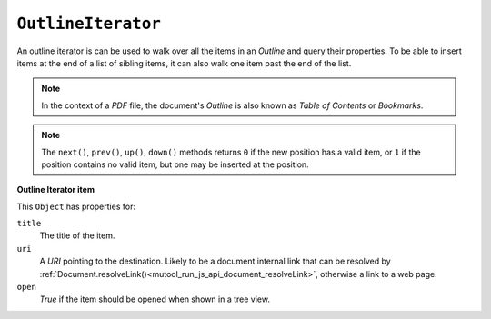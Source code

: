 .. Copyright (C) 2001-2023 Artifex Software, Inc.
.. All Rights Reserved.




.. _mutool_object_outline_iterator:



.. _mutool_run_js_api_object_outline_iterator:



``OutlineIterator``
------------------------

An outline iterator is can be used to walk over all the items in an :title:`Outline` and query their properties. To be able to insert items at the end of a list of sibling items, it can also walk one item past the end of the list.

.. note::

    In the context of a :title:`PDF` file, the document's :title:`Outline` is also known as :title:`Table of Contents` or :title:`Bookmarks`.


.. method:: item()

    Return an :ref:`Outline Iterator item<mutool_run_js_api_outline_iterator_item_object>` object or ``undefined`` if out of range.

    :return: ``Object``.

.. method:: next()

    Move the iterator position to "next".

    :return: ``Int``.

.. method:: prev()

    Move the iterator position to "previous".

    :return: ``Int``.

.. method:: up()

    Move the iterator position "up".

    :return: ``Int``.


.. method:: down()

    Move the iterator position "down".

    :return: ``Int``.


.. note::

    The ``next()``, ``prev()``, ``up()``, ``down()`` methods returns ``0`` if the new position has a valid item, or ``1`` if the position contains no valid item, but one may be inserted at the position.



.. method:: insert(item)

    Insert item before the current item. The position does not change. Returns ``0`` if the position has a valid item, or ``1`` if the position has no valid item.

    :arg item: ``Object`` which conforms to the :ref:`Outline Iterator item<mutool_run_js_api_outline_iterator_item_object>` object.

    :return: ``Int``.

.. method:: delete()

    Delete the current item. This implicitly moves to the next item. Returns 0 if the new position has a valid item, or 1 if the position contains no valid item, but one may be inserted at this position.

    :return: ``Int``.

.. method:: update(item)

    Updates the current item with the properties of the supplied item.

    :arg item: ``Object`` which conforms to the :ref:`Outline Iterator item<mutool_run_js_api_outline_iterator_item_object>` object.


.. _mutool_run_js_api_outline_iterator_item_object:

**Outline Iterator item**

This ``Object`` has properties for:

``title``
    The title of the item.

``uri``
    A :title:`URI` pointing to the destination. Likely to be a document internal link that can be resolved by :ref:`Document.resolveLink()<mutool_run_js_api_document_resolveLink>`, otherwise a link to a web page.

``open``
    *True* if the item should be opened when shown in a tree view.

